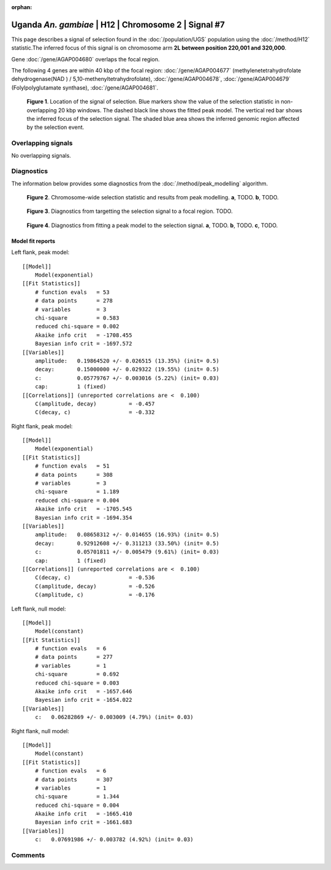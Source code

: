 :orphan:

Uganda *An. gambiae* | H12 | Chromosome 2 | Signal #7
================================================================================



This page describes a signal of selection found in the
:doc:`/population/UGS` population using the
:doc:`/method/H12` statistic.The inferred focus of this signal is on chromosome arm
**2L between position 220,001 and
320,000**.



Gene :doc:`/gene/AGAP004680` overlaps the focal region.





The following 4 genes are within 40 kbp of the focal
region: :doc:`/gene/AGAP004677` (methylenetetrahydrofolate dehydrogenase(NAD ) / 5,10-methenyltetrahydrofolate),  :doc:`/gene/AGAP004678`,  :doc:`/gene/AGAP004679` (Folylpolyglutamate synthase),  :doc:`/gene/AGAP004681`.


.. figure:: peak_location.png
    :alt: signal location

    **Figure 1**. Location of the signal of selection. Blue markers show the
    value of the selection statistic in non-overlapping 20 kbp windows. The
    dashed black line shows the fitted peak model. The vertical red bar shows
    the inferred focus of the selection signal. The shaded blue area shows the
    inferred genomic region affected by the selection event.

Overlapping signals
-------------------


No overlapping signals.


Diagnostics
-----------

The information below provides some diagnostics from the
:doc:`/method/peak_modelling` algorithm.

.. figure:: peak_context.png

    **Figure 2**. Chromosome-wide selection statistic and results from peak
    modelling. **a**, TODO. **b**, TODO.

.. figure:: peak_targetting.png

    **Figure 3**. Diagnostics from targetting the selection signal to a focal
    region. TODO.

.. figure:: peak_fit.png

    **Figure 4**. Diagnostics from fitting a peak model to the selection signal.
    **a**, TODO. **b**, TODO. **c**, TODO.

Model fit reports
~~~~~~~~~~~~~~~~~

Left flank, peak model::

    [[Model]]
        Model(exponential)
    [[Fit Statistics]]
        # function evals   = 53
        # data points      = 278
        # variables        = 3
        chi-square         = 0.583
        reduced chi-square = 0.002
        Akaike info crit   = -1708.455
        Bayesian info crit = -1697.572
    [[Variables]]
        amplitude:   0.19864520 +/- 0.026515 (13.35%) (init= 0.5)
        decay:       0.15000000 +/- 0.029322 (19.55%) (init= 0.5)
        c:           0.05779767 +/- 0.003016 (5.22%) (init= 0.03)
        cap:         1 (fixed)
    [[Correlations]] (unreported correlations are <  0.100)
        C(amplitude, decay)          = -0.457 
        C(decay, c)                  = -0.332 


Right flank, peak model::

    [[Model]]
        Model(exponential)
    [[Fit Statistics]]
        # function evals   = 51
        # data points      = 308
        # variables        = 3
        chi-square         = 1.189
        reduced chi-square = 0.004
        Akaike info crit   = -1705.545
        Bayesian info crit = -1694.354
    [[Variables]]
        amplitude:   0.08658312 +/- 0.014655 (16.93%) (init= 0.5)
        decay:       0.92912608 +/- 0.311213 (33.50%) (init= 0.5)
        c:           0.05701811 +/- 0.005479 (9.61%) (init= 0.03)
        cap:         1 (fixed)
    [[Correlations]] (unreported correlations are <  0.100)
        C(decay, c)                  = -0.536 
        C(amplitude, decay)          = -0.526 
        C(amplitude, c)              = -0.176 


Left flank, null model::

    [[Model]]
        Model(constant)
    [[Fit Statistics]]
        # function evals   = 6
        # data points      = 277
        # variables        = 1
        chi-square         = 0.692
        reduced chi-square = 0.003
        Akaike info crit   = -1657.646
        Bayesian info crit = -1654.022
    [[Variables]]
        c:   0.06282869 +/- 0.003009 (4.79%) (init= 0.03)


Right flank, null model::

    [[Model]]
        Model(constant)
    [[Fit Statistics]]
        # function evals   = 6
        # data points      = 307
        # variables        = 1
        chi-square         = 1.344
        reduced chi-square = 0.004
        Akaike info crit   = -1665.410
        Bayesian info crit = -1661.683
    [[Variables]]
        c:   0.07691986 +/- 0.003782 (4.92%) (init= 0.03)


Comments
--------

.. raw:: html

    <div id="disqus_thread"></div>
    <script>
    (function() { // DON'T EDIT BELOW THIS LINE
    var d = document, s = d.createElement('script');
    s.src = 'https://agam-selection-atlas.disqus.com/embed.js';
    s.setAttribute('data-timestamp', +new Date());
    (d.head || d.body).appendChild(s);
    })();
    </script>
    <noscript>Please enable JavaScript to view the <a href="https://disqus.com/?ref_noscript">comments powered by Disqus.</a></noscript>
